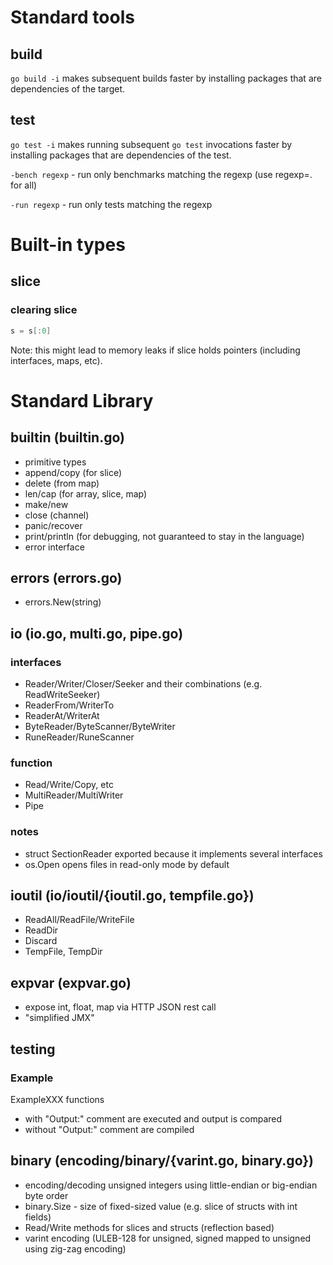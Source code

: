 #+FILETAGS: :go:

* Standard tools
** build
~go build -i~ makes subsequent builds faster by installing packages that are
dependencies of the target.

** test
~go test -i~ makes running subsequent ~go test~ invocations faster by
installing packages that are dependencies of the test.

~-bench regexp~ - run only benchmarks matching the regexp (use regexp=. for all)

~-run regexp~ - run only tests matching the regexp


* Built-in types
** slice
*** clearing slice
#+BEGIN_SRC go
  s = s[:0]
#+END_SRC

Note: this might lead to memory leaks if slice holds pointers (including
interfaces, maps, etc).

* Standard Library
** builtin (builtin.go)
- primitive types
- append/copy (for slice)
- delete (from map)
- len/cap (for array, slice, map)
- make/new
- close (channel)
- panic/recover
- print/println (for debugging, not guaranteed to stay in the language)
- error interface

** errors (errors.go)
- errors.New(string)

** io (io.go, multi.go, pipe.go)
*** interfaces
- Reader/Writer/Closer/Seeker and their combinations (e.g. ReadWriteSeeker)
- ReaderFrom/WriterTo
- ReaderAt/WriterAt
- ByteReader/ByteScanner/ByteWriter
- RuneReader/RuneScanner
*** function
- Read/Write/Copy, etc
- MultiReader/MultiWriter
- Pipe

*** notes
- struct SectionReader exported because it implements several interfaces
- os.Open opens files in read-only mode by default

** ioutil (io/ioutil/{ioutil.go, tempfile.go})
- ReadAll/ReadFile/WriteFile
- ReadDir
- Discard
- TempFile, TempDir

** expvar (expvar.go)
- expose int, float, map via HTTP JSON rest call
- "simplified JMX"

** testing
*** Example
ExampleXXX functions
- with "Output:" comment are executed and output is compared
- without "Output:" comment are compiled

** binary (encoding/binary/{varint.go, binary.go})
- encoding/decoding unsigned integers using little-endian or big-endian byte order
- binary.Size - size of fixed-sized value (e.g. slice of structs with int fields)
- Read/Write methods for slices and structs (reflection based)
- varint encoding (ULEB-128 for unsigned, signed mapped to unsigned using zig-zag encoding)
